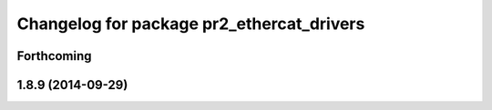 ^^^^^^^^^^^^^^^^^^^^^^^^^^^^^^^^^^^^^^^^^^
Changelog for package pr2_ethercat_drivers
^^^^^^^^^^^^^^^^^^^^^^^^^^^^^^^^^^^^^^^^^^

Forthcoming
-----------

1.8.9 (2014-09-29)
------------------
